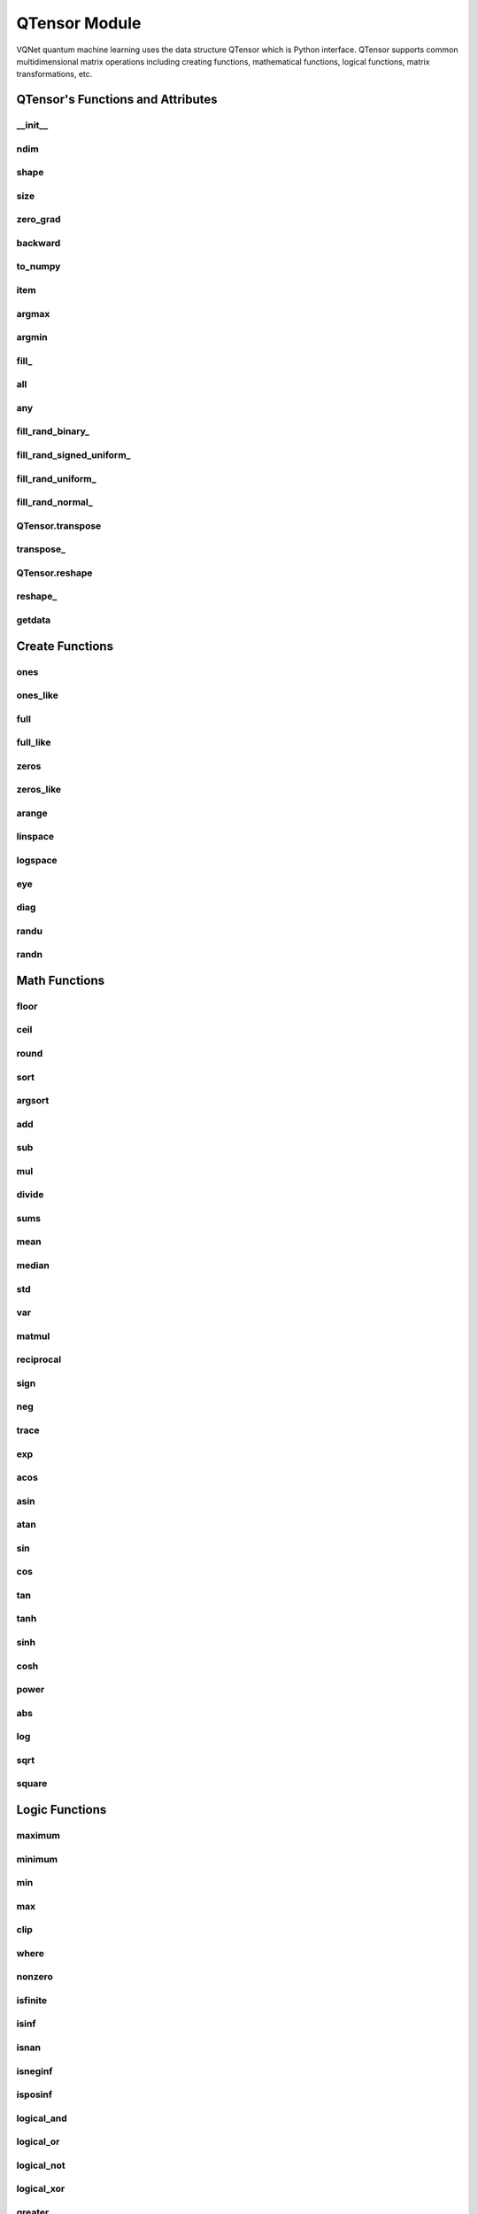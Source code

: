 QTensor Module
==============

VQNet quantum machine learning uses the data structure QTensor which is Python interface. QTensor supports common multidimensional matrix operations including creating functions, mathematical functions, logical functions, matrix transformations, etc.




QTensor's Functions and Attributes
----------------------------------


__init__
^^^^^^^^^^^^^^^^^^^^^^^^^^^^^

.. py:method:: QTensor.__init__(data, requires_grad=False, nodes=None, DEVICE=0)

    Wrapper of data structure with dynamic computational graph construction
    and automatic differentiation.

    :param data: _core.Tensor or numpy array which represents a QTensor
    :param requires_grad: should tensor's gradient be tracked, defaults to False
    :param nodes: list of successors in the computational graph, defaults to None
    :param DEVICE: current device to save QTensor ,default = 0
    :return: output QTensor

    .. note::
            QTensor only accepts float number as input. It supports at most 7 significant digits.

    Example::

        from pyvqnet.tensor import tensor
        from pyvqnet.tensor import QTensor
        import numpy as np
        from pyvqnet._core import Tensor as CoreTensor
        t1 = QTensor(np.ones([2,3]))
        t2 = QTensor(CoreTensor.ones([2,3]))
        t3 =  QTensor([2,3,4,5])
        t4 =  QTensor([[[2,3,4,5],[2,3,4,5]]])
        print(t1)

        # [
        # [1.0000000, 1.0000000, 1.0000000],
        # [1.0000000, 1.0000000, 1.0000000]
        # ]

        print(t2)

        # [
        # [1.0000000, 1.0000000, 1.0000000],
        # [1.0000000, 1.0000000, 1.0000000]
        # ]

        print(t3)

        #[2.0000000, 3.0000000, 4.0000000, 5.0000000]

        print(t4)

        # [
        # [[2.0000000, 3.0000000, 4.0000000, 5.0000000],
        #  [2.0000000, 3.0000000, 4.0000000, 5.0000000]]
        # ]

ndim
^^^^^^^^^^^^^^^^^^^^^^^^^^^^^

.. py:method:: QTensor.ndim

    Return number of dimensions

    :return: number of dimensions

    Example::

        from pyvqnet.tensor import tensor
        from pyvqnet.tensor import QTensor

        a = QTensor([2, 3, 4, 5], requires_grad=True)
        print(a.ndim)

        # 1

shape
^^^^^^^^^^^^^^^^^^^^^^^^^^^^^

.. py:method:: QTensor.shape

    Return the shape of the QTensor.

    :return: value of shape

    Example::

        from pyvqnet.tensor import tensor
        from pyvqnet.tensor import QTensor

        a = QTensor([2, 3, 4, 5], requires_grad=True)
        print(a.shape)

        # [4]

size
^^^^^^^^^^^^^^^^^^^^^^^^^^^^^

.. py:method:: QTensor.size

    Return the number of elements in the QTensor.

    :return: number of elements

    Example::

        from pyvqnet.tensor import tensor
        from pyvqnet.tensor import QTensor

        a = QTensor([2, 3, 4, 5], requires_grad=True)
        print(a.size)

        # 4

zero_grad
^^^^^^^^^^^^^^^^^^^^^^^^^^^^^

.. py:method:: QTensor.zero_grad()

    Sets gradient to zero. Will be used by optimizer in the optimization process.

    :return: None

    Example::

        from pyvqnet.tensor import tensor
        from pyvqnet.tensor import QTensor
        t3  =  QTensor([2,3,4,5],requires_grad = True)
        t3.zero_grad()
        print(t3.grad)

        # [0.0000000, 0.0000000, 0.0000000, 0.0000000]


backward
^^^^^^^^^^^^^^^^^^^^^^^^^^^^^

.. py:method:: QTensor.backward(grad=None)

    Computes the gradient of current QTensor .

    :return: None

    Example::

        from pyvqnet.tensor import tensor
        from pyvqnet.tensor import QTensor

        target = QTensor([[0, 0, 1, 0, 0, 0, 0, 0, 0, 0]], requires_grad=True)
        y = 2*target + 3
        y.backward()
        print(target.grad)
        # [
        # [2.0000000, 2.0000000, 2.0000000, 2.0000000, 2.0000000, 2.0000000, 2.0000000, 2.0000000, 2.0000000, 2.0000000]
        # ]

to_numpy
^^^^^^^^^^^^^^^^^^^^^^^^^^^^^

.. py:method:: QTensor.to_numpy()

    Copy self data to a new numpy.array.

    :return: a new numpy.array contains QTensor data

    Example::

        from pyvqnet.tensor import tensor
        from pyvqnet.tensor import QTensor
        t3  =  QTensor([2,3,4,5],requires_grad = True)
        t4 = t3.to_numpy()
        print(t4)

        # [2. 3. 4. 5.]

item
^^^^^^^^^^^^^^^^^^^^^^^^^^^^^

.. py:method:: QTensor.item()

        Return the only element from in the QTensor.Raises 'RuntimeError' if QTensor has more than 1 element.

        :return: only data of this object

        Example::

            from pyvqnet.tensor import tensor
            from pyvqnet.tensor import QTensor

            t = tensor.ones([1])
            print(t.item())

            # 1.0

argmax
^^^^^^^^^^^^^^^^^^^^^^^^^^^^^

.. py:method:: QTensor.argmax(*kargs)

    Return the indices of the maximum value of all elements in the input QTensor,or
    Return the indices of the maximum values of a QTensor across a dimension.

    :param dim: dim ([int]]) – the dimension to reduce,only accepts single axis. if dim == None, returns the indices of the maximum value of all elements in the input tensor.The valid dim range is [-R, R), where R is input's ndim. when dim < 0, it works the same way as dim + R.
    :param keepdims:  whether the output QTensor has dim retained or not.

    :return: the indices of the maximum value in the input QTensor.

    Example::

        from pyvqnet.tensor import tensor
        from pyvqnet.tensor import QTensor
        a = QTensor([[1.3398, 0.2663, -0.2686, 0.2450],
                    [-0.7401, -0.8805, -0.3402, -1.1936],
                    [0.4907, -1.3948, -1.0691, -0.3132],
                    [-1.6092, 0.5419, -0.2993, 0.3195]])
        flag = a.argmax()
        print(flag)

        # [0.0000000]

        flag_0 = a.argmax([0], True)
        print(flag_0)

        # [
        # [0.0000000, 3.0000000, 0.0000000, 3.0000000]
        # ]

        flag_1 = a.argmax([1], True)
        print(flag_1)

        # [
        # [0.0000000],
        # [2.0000000],
        # [0.0000000],
        # [1.0000000]
        # ]

argmin
^^^^^^^^^^^^^^^^^^^^^^^^^^^^^

.. py:method:: QTensor.argmin(*kargs)

    Return the indices of the minimum  value of all elements in the input QTensor,or
    Return the indices of the minimum  values of a QTensor across a dimension.

    :param dim: dim ([int]]) – the dimension to reduce,only accepts single axis. if dim == None, returns the indices of the maximum value of all elements in the input tensor.The valid dim range is [-R, R), where R is input's ndim. when dim < 0, it works the same way as dim + R.
    :param keepdims:  whether the output QTensor has dim retained or not.

    :return: the indices of the minimum  value in the input QTensor.

    Example::

        from pyvqnet.tensor import tensor
        from pyvqnet.tensor import QTensor
        a = QTensor([[1.3398, 0.2663, -0.2686, 0.2450],
                    [-0.7401, -0.8805, -0.3402, -1.1936],
                    [0.4907, -1.3948, -1.0691, -0.3132],
                    [-1.6092, 0.5419, -0.2993, 0.3195]])
        flag = a.argmin()
        print(flag)

        # [12.0000000]

        flag_0 = a.argmin([0], True)
        print(flag_0)

        # [
        # [3.0000000, 2.0000000, 2.0000000, 1.0000000]
        # ]

        flag_1 = a.argmin([1], False)
        print(flag_1)

        # [2.0000000, 3.0000000, 1.0000000, 0.0000000]

fill\_
^^^^^^^^^^^^^^^^^^^^^^^^^^^^^

.. py:method:: QTensor.fill_(v)

        Fill the QTensor with the specified value inplace.

        :param v: a scalar value
        :return: None

        Example::

            from pyvqnet.tensor import tensor
            from pyvqnet.tensor import QTensor
            shape = [2, 3]
            value = 42
            t = tensor.zeros(shape)
            t.fill_(value)
            print(t)

            # [
            # [42.0000000, 42.0000000, 42.0000000],
            # [42.0000000, 42.0000000, 42.0000000]
            # ]

all
^^^^^^^^^^^^^^^^^^^^^^^^^^^^^

.. py:method:: QTensor.all()

        Return True, if all QTensor value is non-zero.

        :return: True,if all QTensor value is non-zero.

        Example::

            from pyvqnet.tensor import tensor
            from pyvqnet.tensor import QTensor
            shape = [2, 3]
            t = tensor.zeros(shape)
            t.fill_(1.0)
            flag = t.all()
            print(flag)

            # True

any
^^^^^^^^^^^^^^^^^^^^^^^^^^^^^

.. py:method:: QTensor.any()

        Return True,if any QTensor value is non-zero.

        :return: True,if any QTensor value is non-zero.

        Example::

            from pyvqnet.tensor import tensor
            from pyvqnet.tensor import QTensor

            shape = [2, 3]
            t = tensor.ones(shape)
            t.fill_(1.0)
            flag = t.any()
            print(flag)

            # True

fill_rand_binary\_
^^^^^^^^^^^^^^^^^^^^^^^^^^^^^

.. py:method:: QTensor.fill_rand_binary_(v=0.5)

    Fills a QTensor with values randomly sampled from a binomial distribution.

    If the data generated randomly after binomial distribution is greater than Binarization threshold,then the number of corresponding positions of the QTensor is set to 1, otherwise 0.

    :param v: Binarization threshold
    :return: None

    Example::

        from pyvqnet.tensor import tensor
        from pyvqnet.tensor import QTensor
        import numpy as np
        a = np.arange(6).reshape(2, 3).astype(np.float32)
        t = QTensor(a)
        t.fill_rand_binary_(2)
        print(t)

        # [
        # [1.0000000, 1.0000000, 1.0000000],
        # [1.0000000, 1.0000000, 1.0000000]
        # ]

fill_rand_signed_uniform\_
^^^^^^^^^^^^^^^^^^^^^^^^^^^^^

.. py:method:: QTensor.fill_rand_signed_uniform_(v=1)

    Fills a QTensor with values randomly sampled from a signed uniform distribution.

    Scale factor of the values generated by the signed uniform distribution.

    :param v: a scalar value
    :return: None

    Example::

        from pyvqnet.tensor import tensor
        from pyvqnet.tensor import QTensor
        import numpy as np
        a = np.arange(6).reshape(2, 3).astype(np.float32)
        t = QTensor(a)
        value = 42

        t.fill_rand_signed_uniform_(value)
        print(t)

        # [
        # [12.8852444, 4.4327269, 4.8489408],
        # [-24.3309803, 26.8036957, 39.4903450]
        # ]

fill_rand_uniform\_
^^^^^^^^^^^^^^^^^^^^^^^^^^^^^

.. py:method:: QTensor.fill_rand_uniform_(v=1)

    Fills a QTensor with values randomly sampled from a uniform distribution

    Scale factor of the values generated by the uniform distribution.

    :param v: a scalar value
    :return: None

    Example::

        from pyvqnet.tensor import tensor
        from pyvqnet.tensor import QTensor
        import numpy as np
        a = np.arange(6).reshape(2, 3).astype(np.float32)
        t = QTensor(a)
        value = 42
        t.fill_rand_uniform_(value)
        print(t)

        # [
        # [20.0404720, 14.4064417, 40.2955666],
        # [5.5692234, 26.2520485, 35.3326073]
        # ]

fill_rand_normal\_
^^^^^^^^^^^^^^^^^^^^^^^^^^^^^

.. py:method:: QTensor.fill_rand_normal_(m=0, s=1, fast_math=True)

        Fills a QTensor with values randomly sampled from a normal distribution
        Mean of the normal distribution. Standard deviation of the normal distribution.
        Whether to use or not the fast math mode.

        :param m: mean of the normal distribution
        :param s: standard deviation of the normal distribution
        :param fast_math: True if use fast-math
        :return: None

        Example::

            from pyvqnet.tensor import tensor
            from pyvqnet.tensor import QTensor
            import numpy as np
            a = np.arange(6).reshape(2, 3).astype(np.float32)
            t = QTensor(a)
            t.fill_rand_normal_(2, 10, True)
            print(t)

            # [
            # [-10.4446531    4.9158096   2.9204607],
            # [ -7.2682705   8.1267328    6.2758742 ],
            # ]


QTensor.transpose
^^^^^^^^^^^^^^^^^^^^^^^^^^^^^

.. py:method:: QTensor.transpose(new_dims=None)

    Reverse or permute the axes of an array.if new_dims = None, revsers the dim.

    :param new_dims: the new order of the dimensions (list of integers).
    :return:  result QTensor.

    Example::

        from pyvqnet.tensor import tensor
        from pyvqnet.tensor import QTensor
        import numpy as np
        R, C = 3, 4
        a = np.arange(R * C).reshape([2, 2, 3]).astype(np.float32)
        t = QTensor(a)
        rlt = t.transpose([2,0,1])
        print(rlt)
        # [
        # [[0.0000000, 3.0000000],
        #  [6.0000000, 9.0000000]],
        # [[1.0000000, 4.0000000],
        #  [7.0000000, 10.0000000]],
        # [[2.0000000, 5.0000000],
        #  [8.0000000, 11.0000000]]
        # ]

transpose\_
^^^^^^^^^^^^^^^^^^^^^^^^^^^^^

.. py:method:: QTensor.transpose_(new_dims=None)

    Reverse or permute the axes of an array inplace.if new_dims = None, revsers the dim.

    :param new_dims: the new order of the dimensions (list of integers).
    :return: None.

    Example::

        from pyvqnet.tensor import tensor
        from pyvqnet.tensor import QTensor
        import numpy as np
        R, C = 3, 4
        a = np.arange(R * C).reshape([2, 2, 3]).astype(np.float32)
        t = QTensor(a)
        t.transpose_([2, 0, 1])
        print(t)

        # [
        # [[0.0000000, 3.0000000],
        #  [6.0000000, 9.0000000]],
        # [[1.0000000, 4.0000000],
        #  [7.0000000, 10.0000000]],
        # [[2.0000000, 5.0000000],
        #  [8.0000000, 11.0000000]]
        # ]

QTensor.reshape
^^^^^^^^^^^^^^^^^^^^^^^^^^^^^

.. py:method:: QTensor.reshape(new_shape)

    Change the tensor’s shape ,return a new QTensor.

    :param new_shape: the new shape (list of integers)
    :return: a new QTensor

    Example::

        from pyvqnet.tensor import tensor
        from pyvqnet.tensor import QTensor
        import numpy as np
        R, C = 3, 4
        a = np.arange(R * C).reshape(R, C).astype(np.float32)
        t = QTensor(a)
        reshape_t = t.reshape([C, R])
        print(reshape_t)
        # [
        # [0.0000000, 1.0000000, 2.0000000],
        # [3.0000000, 4.0000000, 5.0000000],
        # [6.0000000, 7.0000000, 8.0000000],
        # [9.0000000, 10.0000000, 11.0000000]
        # ]

reshape\_
^^^^^^^^^^^^^^^^^^^^^^^^^^^^^

.. py:method:: QTensor.reshape_(new_shape)

        Change the current object's shape.

        :param new_shape: the new shape (list of integers)
        :return: None

        Example::

            from pyvqnet.tensor import tensor
            from pyvqnet.tensor import QTensor
            import numpy as np
            R, C = 3, 4
            a = np.arange(R * C).reshape(R, C).astype(np.float32)
            t = QTensor(a)
            t.reshape_([C, R])
            print(t)

            # [
            # [0.0000000, 1.0000000, 2.0000000],
            # [3.0000000, 4.0000000, 5.0000000],
            # [6.0000000, 7.0000000, 8.0000000],
            # [9.0000000, 10.0000000, 11.0000000]
            # ]

getdata
^^^^^^^^^^^^^^^^^^^^^^^^^^^^^

.. py:method:: QTensor.getdata()

        Get the QTensor's data as a NumPy array.

        :return: a NumPy array

        Example::


            from pyvqnet.tensor import tensor
            from pyvqnet.tensor import QTensor

            t = tensor.ones([3, 4])
            a = t.getdata()
            print(a)

            # [[1. 1. 1. 1.]
            #  [1. 1. 1. 1.]
            #  [1. 1. 1. 1.]]

Create Functions
-----------------------------


ones
^^^^^^^^^^^^^^^^^^^^^^^^^^^^^

.. py:function:: pyvqnet.tensor.ones(shape)

    Return one-tensor with the input shape.

    :param shape: input shape

    :return: output QTensor with the input shape.

    Example::

        from pyvqnet.tensor import tensor
        from pyvqnet.tensor import QTensor
        x = tensor.ones([2,3])
        print(x)

        # [
        # [1.0000000, 1.0000000, 1.0000000],
        # [1.0000000, 1.0000000, 1.0000000]
        # ]

ones_like
^^^^^^^^^^^^^^^^^^^^^^^^^^^^^

.. py:function:: pyvqnet.tensor.ones_like(t: pyvqnet.tensor.QTensor)

    Return one-tensor with the same shape as the input QTensor.

    :param t: input QTensor
    :return:  output QTensor


    Example::

        from pyvqnet.tensor import tensor
        from pyvqnet.tensor import QTensor
        t = QTensor([1, 2, 3])
        x = tensor.ones_like(t)
        print(x)

        # [1.0000000, 1.0000000, 1.0000000]

full
^^^^^^^^^^^^^^^^^^^^^^^^^^^^^

.. py:function:: pyvqnet.tensor.full(shape, value, dev: int = 0)

    Create a QTensor of the specified shape and fill it with value.

    :param shape: shape of the QTensor to create
    :param dev: device to use,default = 0 ,use cpu device.
    :param value: value to fill the QTensor with
    :return: output QTensor

    Example::

        from pyvqnet.tensor import tensor
        from pyvqnet.tensor import QTensor
        shape = [2, 3]
        value = 42
        t = tensor.full(shape, value)
        print(t)
        # [
        # [42.0000000, 42.0000000, 42.0000000],
        # [42.0000000, 42.0000000, 42.0000000]
        # ]

full_like
^^^^^^^^^^^^^^^^^^^^^^^^^^^^^

.. py:function:: pyvqnet.tensor.full_like(t, value, dev: int = 0)

    Create a QTensor of the specified shape and fill it with value.

    :param t:  input Qtensor
    :param value: value to fill the QTensor with.
    :param dev: device to use,default = 0 ,use cpu device.
    :return: output QTensor

    Example::

        from pyvqnet.tensor import tensor
        from pyvqnet.tensor import QTensor
        a = tensor.randu([3,5])
        value = 42
        t = tensor.full_like(a, value)
        print(t)
        # [
        # [42.0000000, 42.0000000, 42.0000000, 42.0000000, 42.0000000],
        # [42.0000000, 42.0000000, 42.0000000, 42.0000000, 42.0000000],
        # [42.0000000, 42.0000000, 42.0000000, 42.0000000, 42.0000000]
        # ]

zeros
^^^^^^^^^^^^^^^^^^^^^^^^^^^^^

.. py:function:: pyvqnet.tensor.zeros(shape)

    Return zero-tensor of the input shape.

    :param shape: shape of tensor
    :return:  output QTensor

    Example::

        from pyvqnet.tensor import tensor
        from pyvqnet.tensor import QTensor
        t = tensor.zeros([2, 3, 4])
        print(t)
        # [
        # [[0.0000000, 0.0000000, 0.0000000, 0.0000000],
        #  [0.0000000, 0.0000000, 0.0000000, 0.0000000],
        #  [0.0000000, 0.0000000, 0.0000000, 0.0000000]],
        # [[0.0000000, 0.0000000, 0.0000000, 0.0000000],
        #  [0.0000000, 0.0000000, 0.0000000, 0.0000000],
        #  [0.0000000, 0.0000000, 0.0000000, 0.0000000]]
        # ]


zeros_like
^^^^^^^^^^^^^^^^^^^^^^^^^^^^^

.. py:function:: pyvqnet.tensor.zeros_like(t: pyvqnet.tensor.QTensor)

    Return zero-tensor with the same shape as the input QTensor.

    :param t: input QTensor
    :return:  output QTensor

    Example::

        from pyvqnet.tensor import tensor
        from pyvqnet.tensor import QTensor
        t = QTensor([1, 2, 3])
        x = tensor.zeros_like(t)
        print(x)

        # [0.0000000, 0.0000000, 0.0000000]

arange
^^^^^^^^^^^^^^^^^^^^^^^^^^^^^

.. py:function:: pyvqnet.tensor.arange(start, end, step=1, dev: int = 0)

    Create a 1D QTensor with evenly spaced values within a given interval.

    :param start: start of interval
    :param end: end of interval
    :param step: spacing between values
    :param dev: device to use,default = 0 ,use cpu device.
    :return: output QTensor

    Example::

        from pyvqnet.tensor import tensor
        from pyvqnet.tensor import QTensor
        t = tensor.arange(2, 30,4)
        print(t)

        # [ 2.0000000,  6.0000000, 10.0000000, 14.0000000, 18.0000000, 22.0000000, 26.0000000]

linspace
^^^^^^^^^^^^^^^^^^^^^^^^^^^^^

.. py:function:: pyvqnet.tensor.linspace(start, end, nums: int, dev: int = 0)

    Create a 1D QTensor with evenly spaced values within a given interval.

    :param start: starting value
    :param end: end value
    :param nums: number of samples to generate
    :param dev: device to use,default = 0 ,use cpu device.
    :return: output QTensor

    Example::

        from pyvqnet.tensor import tensor
        from pyvqnet.tensor import QTensor
        start, stop, steps = -2.5, 10, 10
        t = tensor.linspace(start, stop, steps)
        print(t)
        #[-2.5000000, -1.1111112, 0.2777777, 1.6666665, 3.0555553, 4.4444442, 5.8333330, 7.2222219, 8.6111107, 10.0000000]

logspace
^^^^^^^^^^^^^^^^^^^^^^^^^^^^^

.. py:function:: pyvqnet.tensor.logspace(start, end, steps, base, dev: int = 0)

    Create a 1D QTensor with evenly spaced values on a log scale.

    :param start: ``base ** start`` is the starting value
    :param end: ``base ** end`` is the final value of the sequence
    :param steps: number of samples to generate
    :param base: the base of the log space
    :param dev: device to use,default = 0 ,use cpu device.
    :return: output QTensor

    Example::

        from pyvqnet.tensor import tensor
        from pyvqnet.tensor import QTensor
        start, stop, num, base = 0.1, 1.0, 5, 10.0
        t = tensor.logspace(start, stop, num, base)
        print(t)

        # [1.2589254, 2.1134889, 3.5481336, 5.9566211, 10.0000000]

eye
^^^^^^^^^^^^^^^^^^^^^^^^^^^^^

.. py:function:: pyvqnet.tensor.eye(size, offset: int = 0, dev: int = 0)

    Create a size x size QTensor with ones on the diagonal and zeros
    elsewhere.

    :param size: size of the (square) QTensor to create
    :param offset: Index of the diagonal: 0 (the default) refers to the main diagonal, a positive value refers to an upper diagonal, and a negative value to a lower diagonal.
    :param dev: device to use,default = 0 ,use cpu device.
    :return: output QTensor

    Example::

        from pyvqnet.tensor import tensor
        from pyvqnet.tensor import QTensor
        size = 3
        t = tensor.eye(size)
        print(t)

        # [
        # [1.0000000, 0.0000000, 0.0000000],
        # [0.0000000, 1.0000000, 0.0000000],
        # [0.0000000, 0.0000000, 1.0000000]
        # ]

diag
^^^^^^^^^^^^^^^^^^^^^^^^^^^^^

.. py:function:: pyvqnet.tensor.diag(t, k: int = 0)

    Select diagonal elements or construct a diagonal QTensor.

    If input is 2-D QTensor,returns a new tensor which is the same as this one, except that
    elements other than those in the selected diagonal are set to zero.

    If v is a 1-D QTensor, return a 2-D QTensor with v on the k-th diagonal.

    :param t: input QTensor
    :param k: offset (0 for the main diagonal, positive for the nth
        diagonal above the main one, negative for the nth diagonal below the
        main one)
    :return: output QTensor

    Example::

        from pyvqnet.tensor import tensor
        from pyvqnet.tensor import QTensor
        import numpy as np
        a = np.arange(16).reshape(4, 4).astype(np.float32)
        t = QTensor(a)
        for k in range(-3, 4):
            u = tensor.diag(t,k=k)
            print(u)

        # [
        # [0.0000000, 0.0000000, 0.0000000, 0.0000000],
        # [0.0000000, 0.0000000, 0.0000000, 0.0000000],
        # [0.0000000, 0.0000000, 0.0000000, 0.0000000],
        # [12.0000000, 0.0000000, 0.0000000, 0.0000000]
        # ]

        # [
        # [0.0000000, 0.0000000, 0.0000000, 0.0000000],
        # [0.0000000, 0.0000000, 0.0000000, 0.0000000],
        # [8.0000000, 0.0000000, 0.0000000, 0.0000000],
        # [0.0000000, 13.0000000, 0.0000000, 0.0000000]
        # ]

        # [
        # [0.0000000, 0.0000000, 0.0000000, 0.0000000],
        # [4.0000000, 0.0000000, 0.0000000, 0.0000000],
        # [0.0000000, 9.0000000, 0.0000000, 0.0000000],
        # [0.0000000, 0.0000000, 14.0000000, 0.0000000]
        # ]

        # [
        # [0.0000000, 0.0000000, 0.0000000, 0.0000000],
        # [0.0000000, 5.0000000, 0.0000000, 0.0000000],
        # [0.0000000, 0.0000000, 10.0000000, 0.0000000],
        # [0.0000000, 0.0000000, 0.0000000, 15.0000000]
        # ]

        # [
        # [0.0000000, 1.0000000, 0.0000000, 0.0000000],
        # [0.0000000, 0.0000000, 6.0000000, 0.0000000],
        # [0.0000000, 0.0000000, 0.0000000, 11.0000000],
        # [0.0000000, 0.0000000, 0.0000000, 0.0000000]
        # ]

        # [
        # [0.0000000, 0.0000000, 2.0000000, 0.0000000],
        # [0.0000000, 0.0000000, 0.0000000, 7.0000000],
        # [0.0000000, 0.0000000, 0.0000000, 0.0000000],
        # [0.0000000, 0.0000000, 0.0000000, 0.0000000]
        # ]

        # [
        # [0.0000000, 0.0000000, 0.0000000, 3.0000000],
        # [0.0000000, 0.0000000, 0.0000000, 0.0000000],
        # [0.0000000, 0.0000000, 0.0000000, 0.0000000],
        # [0.0000000, 0.0000000, 0.0000000, 0.0000000]
        # ]

randu
^^^^^^^^^^^^^^^^^^^^^^^^^^^^^

.. py:function:: pyvqnet.tensor.randu(shape, dev: int = 0)

    Create a QTensor with uniformly distributed random values.

    :param shape: shape of the QTensor to create
    :param dev: device to use,default = 0 ,use cpu device.
    :return: output QTensor


    Example::

        from pyvqnet.tensor import tensor
        from pyvqnet.tensor import QTensor
        shape = [2, 3]
        t = tensor.randu(shape)
        print(t)

        # [
        # [0.0885886, 0.9570093, 0.8304565],
        # [0.6055251, 0.8721224, 0.1927866]
        # ]

randn
^^^^^^^^^^^^^^^^^^^^^^^^^^^^^

.. py:function:: pyvqnet.tensor.randn(shape, dev: int = 0)

    Create a QTensor with normally distributed random values.

    :param shape: shape of the QTensor to create
    :param dev: device to use,default = 0 ,use cpu device.
    :return: output QTensor

    Example::

        from pyvqnet.tensor import tensor
        from pyvqnet.tensor import QTensor
        shape = [2, 3]
        t = tensor.randn(shape)
        print(t)

        # [
        # [-0.9529880, -0.4947567, -0.6399882],
        # [-0.6987777, -0.0089036, -0.5084590]
        # ]

Math Functions
-----------------------------


floor
^^^^^^^^^^^^^^^^^^^^^^^^^^^^^

.. py:function:: pyvqnet.tensor.floor(t)

    Return a new QTensor with the floor of the elements of input, the largest integer less than or equal to each element.

    :param t: input Qtensor
    :return: output QTensor

    Example::

        from pyvqnet.tensor import tensor
        from pyvqnet.tensor import QTensor
        t = tensor.arange(-2.0, 2.0, 0.25)
        u = tensor.floor(t)
        print(u)

        # [-2.0000000, -2.0000000, -2.0000000, -2.0000000, -1.0000000, -1.0000000, -1.0000000, -1.0000000, 0.0000000, 0.0000000, 0.0000000, 0.0000000, 1.0000000, 1.0000000, 1.0000000, 1.0000000]

ceil
^^^^^^^^^^^^^^^^^^^^^^^^^^^^^

.. py:function:: pyvqnet.tensor.ceil(t)

    Return a new QTensor with the ceil of the elements of input, the smallest integer greater than or equal to each element.

    :param t: input Qtensor
    :return: output QTensor

    Example::

        from pyvqnet.tensor import tensor
        from pyvqnet.tensor import QTensor

        t = tensor.arange(-2.0, 2.0, 0.25)
        u = tensor.ceil(t)
        print(u)

        # [-2.0000000, -1.0000000, -1.0000000, -1.0000000, -1.0000000, -0.0000000, -0.0000000, -0.0000000, 0.0000000, 1.0000000, 1.0000000, 1.0000000, 1.0000000, 2.0000000, 2.0000000, 2.0000000]

round
^^^^^^^^^^^^^^^^^^^^^^^^^^^^^

.. py:function:: pyvqnet.tensor.round(t)

    Round QTensor values to the nearest integer.

    :param t: input QTensor
    :return: output QTensor

    Example::

        from pyvqnet.tensor import tensor
        from pyvqnet.tensor import QTensor
        t = tensor.arange(-2.0, 2.0, 0.4)
        u = tensor.round(t)
        print(u)

        # [-2.0000000, -2.0000000, -1.0000000, -1.0000000, -0.0000000, -0.0000000, 0.0000000, 1.0000000, 1.0000000, 2.0000000]

sort
^^^^^^^^^^^^^^^^^^^^^^^^^^^^^

.. py:function:: pyvqnet.tensor.sort(t, axis: int, descending=False, stable=True)

    Sort QTensor along the axis

    :param t: input QTensor
    :param axis: sort axis
    :param descending: sort order if desc
    :param stable:  Whether to use stable sorting or not
    :return: output QTensor

    Example::

        from pyvqnet.tensor import tensor
        from pyvqnet.tensor import QTensor
        import numpy as np
        a = np.random.randint(10, size=24).reshape(3,8).astype(np.float32)
        A = QTensor(a)
        AA = tensor.sort(A,1,False)
        print(AA)

        # [
        # [0.0000000, 1.0000000, 2.0000000, 4.0000000, 6.0000000, 7.0000000, 8.0000000, 8.0000000],
        # [2.0000000, 5.0000000, 5.0000000, 8.0000000, 9.0000000, 9.0000000, 9.0000000, 9.0000000],
        # [1.0000000, 2.0000000, 5.0000000, 5.0000000, 5.0000000, 6.0000000, 7.0000000, 7.0000000]
        # ]

argsort
^^^^^^^^^^^^^^^^^^^^^^^^^^^^^

.. py:function:: pyvqnet.tensor.argsort(t, axis: int, descending=False, stable=True)

    Return an array of indices of the same shape as input that index data along the given axis in sorted order.

    :param t: input QTensor
    :param axis: sort axis
    :param descending: sort order if desc
    :param stable:  Whether to use stable sorting or not
    :return: output QTensor

    Example::

        from pyvqnet.tensor import tensor
        from pyvqnet.tensor import QTensor
        import numpy as np
        a = np.random.randint(10, size=24).reshape(3,8).astype(np.float32)
        A = QTensor(a)
        bb = tensor.argsort(A,1,False)
        print(bb)

        # [
        # [4.0000000, 0.0000000, 1.0000000, 7.0000000, 5.0000000, 3.0000000, 2.0000000, 6.0000000], 
        #  [3.0000000, 0.0000000, 7.0000000, 6.0000000, 2.0000000, 1.0000000, 4.0000000, 5.0000000],
        #  [4.0000000, 7.0000000, 5.0000000, 0.0000000, 2.0000000, 1.0000000, 3.0000000, 6.0000000]
        # ]

add
^^^^^^^^^^^^^^^^^^^^^^^^^^^^^

.. py:function:: pyvqnet.tensor.add(t1: pyvqnet.tensor.QTensor, t2: pyvqnet.tensor.QTensor)

    Element-wise adds two QTensors .

    :param t1: first QTensor
    :param t2: second QTensor
    :return:  output QTensor

    Example::

        from pyvqnet.tensor import tensor
        from pyvqnet.tensor import QTensor
        t1 = QTensor([1, 2, 3])
        t2 = QTensor([4, 5, 6])
        x = tensor.add(t1, t2)
        print(x)

        # [5.0000000, 7.0000000, 9.0000000]

sub
^^^^^^^^^^^^^^^^^^^^^^^^^^^^^

.. py:function:: pyvqnet.tensor.sub(t1: pyvqnet.tensor.QTensor, t2: pyvqnet.tensor.QTensor)

    Element-wise subtracts two QTensors.


    :param t1: first QTensor
    :param t2: second QTensor
    :return:  output QTensor

    Example::

        from pyvqnet.tensor import tensor
        from pyvqnet.tensor import QTensor
        t1 = QTensor([1, 2, 3])
        t2 = QTensor([4, 5, 6])
        x = tensor.sub(t1, t2)
        print(x)

        # [-3.0000000, -3.0000000, -3.0000000]

mul
^^^^^^^^^^^^^^^^^^^^^^^^^^^^^

.. py:function:: pyvqnet.tensor.mul(t1: pyvqnet.tensor.QTensor, t2: pyvqnet.tensor.QTensor)

    Element-wise multiplies two QTensors.

    :param t1: first QTensor
    :param t2: second QTensor
    :return:  output QTensor


    Example::

        from pyvqnet.tensor import tensor
        from pyvqnet.tensor import QTensor
        t1 = QTensor([1, 2, 3])
        t2 = QTensor([4, 5, 6])
        x = tensor.mul(t1, t2)
        print(x)

        # [4.0000000, 10.0000000, 18.0000000]

divide
^^^^^^^^^^^^^^^^^^^^^^^^^^^^^

.. py:function:: pyvqnet.tensor.divide(t1: pyvqnet.tensor.QTensor, t2: pyvqnet.tensor.QTensor)

    Element-wise divides two QTensors.


    :param t1: first QTensor
    :param t2: second QTensor
    :return:  output QTensor


    Example::

        from pyvqnet.tensor import tensor
        from pyvqnet.tensor import QTensor
        t1 = QTensor([1, 2, 3])
        t2 = QTensor([4, 5, 6])
        x = tensor.divide(t1, t2)
        print(x)

        # [0.2500000, 0.4000000, 0.5000000]

sums
^^^^^^^^^^^^^^^^^^^^^^^^^^^^^

.. py:function:: pyvqnet.tensor.sums(t: pyvqnet.tensor.QTensor, axis: Optional[int] = None, keepdims=False)

    Sums all the elements in QTensor along given axis.if axis = None, sums all the elements in QTensor. 

    :param t: input QTensor
    :param axis:  axis used to sums, defaults to None
    :param keepdims:  whether the output tensor has dim retained or not. - defaults to False
    :return:  output QTensor


    Example::

        from pyvqnet.tensor import tensor
        from pyvqnet.tensor import QTensor
        t = QTensor(([1, 2, 3], [4, 5, 6]))
        x = tensor.sums(t)
        print(x)

        # [21.0000000]

mean
^^^^^^^^^^^^^^^^^^^^^^^^^^^^^

.. py:function:: pyvqnet.tensor.mean(t: pyvqnet.tensor.QTensor, axis=None, keepdims=False)

    Obtain the mean values in the QTensor along the axis.

    :param t:  the input QTensor.
    :param axis:  the dimension to reduce.
    :param keepdims:  whether the output QTensor has dim retained or not, defaults to False.
    :return: returns the mean value of the input QTensor.

    Example::

        from pyvqnet.tensor import tensor
        from pyvqnet.tensor import QTensor
        t = QTensor([[1, 2, 3], [4, 5, 6]])
        x = tensor.mean(t, axis=1)
        print(x)

        # [2.0000000, 5.0000000]

median
^^^^^^^^^^^^^^^^^^^^^^^^^^^^^

.. py:function:: pyvqnet.tensor.median(t: pyvqnet.tensor.QTensor, *kargs)

    Obtain the median value in the QTensor.

    :param t: the input QTensor.
    :param dim:  the dimension to reduce.
    :param keepdims:  whether the output QTensor has dim retained or not, defaults to False.

    :return: Return the median of the values in input.

    Example::

        from pyvqnet.tensor import tensor
        from pyvqnet.tensor import QTensor

        a = QTensor([[1.5219, -1.5212,  0.2202]])
        median_a = tensor.median(a)
        print(median_a)

        # [0.2202000]

        b = QTensor([[0.2505, -0.3982, -0.9948,  0.3518, -1.3131],
                    [0.3180, -0.6993,  1.0436,  0.0438,  0.2270],
                    [-0.2751,  0.7303,  0.2192,  0.3321,  0.2488],
                    [1.0778, -1.9510,  0.7048,  0.4742, -0.7125]])
        median_b = tensor.median(b,[1], False)
        print(median_b)

        # [-0.3982000, 0.2270000, 0.2488000, 0.4742000]

std
^^^^^^^^^^^^^^^^^^^^^^^^^^^^^

.. py:function:: pyvqnet.tensor.std(t: pyvqnet.tensor.QTensor, *kargs)

    Obtain the standard variance value in the QTensor.


    :param t:  the input QTensor.
    :param dim:  the dimension to reduce.
    :param keepdims:  whether the output QTensor has dim retained or not, defaults to False.
    :param unbiased:  whether to use Bessel’s correction,default true.
    :return: Return the standard variance of the values in input.

    Example::

        from pyvqnet.tensor import tensor
        from pyvqnet.tensor import QTensor

        a = QTensor([[-0.8166, -1.3802, -0.3560]])
        std_a = tensor.std(a)
        print(std_a)

        # [0.5129624]

        b = QTensor([[0.2505, -0.3982, -0.9948,  0.3518, -1.3131],
                    [0.3180, -0.6993,  1.0436,  0.0438,  0.2270],
                    [-0.2751,  0.7303,  0.2192,  0.3321,  0.2488],
                    [1.0778, -1.9510,  0.7048,  0.4742, -0.7125]])
        std_b = tensor.std(b, [1], False, False)
        print(std_b)

        # [0.6593542, 0.5583112, 0.3206565, 1.1103367]

var
^^^^^^^^^^^^^^^^^^^^^^^^^^^^^

.. py:function:: pyvqnet.tensor.var(t: pyvqnet.tensor.QTensor, *kargs)

    Obtain the variance in the QTensor.


    :param t:  the input QTensor.
    :param dim:  the dimension to reduce.
    :param keepdims:  whether the output QTensor has dim retained or not, defaults to False.
    :param unbiased:  whether to use Bessel’s correction,default true.


    :return: Obtain the variance in the QTensor.

    Example::

        from pyvqnet.tensor import tensor
        from pyvqnet.tensor import QTensor

        a = QTensor([[-0.8166, -1.3802, -0.3560]])
        a_var = tensor.var(a)
        print(a_var)

        # [0.2631305]

matmul
^^^^^^^^^^^^^^^^^^^^^^^^^^^^^

.. py:function:: pyvqnet.tensor.matmul(t1: pyvqnet.tensor.QTensor, t2: pyvqnet.tensor.QTensor)

    Matrix multiplications of two 2d or 4d matrix.

    :param t1: first QTensor
    :param t2: second QTensor
    :return:  output QTensor

    Example::

        from pyvqnet.tensor import tensor
        from pyvqnet.tensor import QTensor
        t1 = tensor.ones([2,3])
        t1.requires_grad = True
        t2 = tensor.ones([3,4])
        t2.requires_grad = True
        t3  = tensor.matmul(t1,t2)
        t3.backward(tensor.ones_like(t3))
        print(t1.grad)

        # [
        # [4.0000000, 4.0000000, 4.0000000],
        #  [4.0000000, 4.0000000, 4.0000000]
        # ]

        print(t2.grad)

        # [
        # [2.0000000, 2.0000000, 2.0000000, 2.0000000],
        #  [2.0000000, 2.0000000, 2.0000000, 2.0000000],
        #  [2.0000000, 2.0000000, 2.0000000, 2.0000000]
        # ]

reciprocal
^^^^^^^^^^^^^^^^^^^^^^^^^^^^^

.. py:function:: pyvqnet.tensor.reciprocal(t)

    Compute the element-wise reciprocal of the QTensor.

    :param t: input QTensor
    :return: output QTensor

    Example::

        from pyvqnet.tensor import tensor
        from pyvqnet.tensor import QTensor

        t = tensor.arange(1, 10, 1)
        u = tensor.reciprocal(t)
        print(u)

        #[1.0000000, 0.5000000, 0.3333333, 0.2500000, 0.2000000, 0.1666667, 0.1428571, 0.1250000, 0.1111111]

sign
^^^^^^^^^^^^^^^^^^^^^^^^^^^^^

.. py:function:: pyvqnet.tensor.sign(t)

    Return a new QTensor with the signs of the elements of input.The sign function returns -1 if t < 0, 0 if t==0, 1 if t > 0.

    :param t: input QTensor
    :return: output QTensor


    Example::

        from pyvqnet.tensor import tensor
        from pyvqnet.tensor import QTensor

        t = tensor.arange(-5, 5, 1)
        u = tensor.sign(t)
        print(u)

        # [-1.0000000, -1.0000000, -1.0000000, -1.0000000, -1.0000000, 0.0000000, 1.0000000, 1.0000000, 1.0000000, 1.0000000]


neg
^^^^^^^^^^^^^^^^^^^^^^^^^^^^^

.. py:function:: pyvqnet.tensor.neg(t: pyvqnet.tensor.QTensor)

    Unary negation of QTensor elements.

    :param t: input QTensor
    :return:  output QTensor

    Example::

        from pyvqnet.tensor import tensor
        from pyvqnet.tensor import QTensor
        t = QTensor([1, 2, 3])
        x = tensor.neg(t)
        print(x)

        # [-1.0000000, -2.0000000, -3.0000000]

trace
^^^^^^^^^^^^^^^^^^^^^^^^^^^^^

.. py:function:: pyvqnet.tensor.trace(t, k: int = 0)

    Return the sum of the elements of the diagonal of the input 2-D matrix.

    :param t: input 2-D QTensor
    :param k: offset (0 for the main diagonal, positive for the nth
        diagonal above the main one, negative for the nth diagonal below the
        main one)
    :return: the sum of the elements of the diagonal of the input 2-D matrix

    Example::

        from pyvqnet.tensor import tensor
        from pyvqnet.tensor import QTensor

        t = tensor.randn([4,4])
        for k in range(-3, 4):
            u=tensor.trace(t,k=k)
            print(u)

        # 0.07717618346214294
        # -1.9287869930267334
        # 0.6111435890197754
        # 2.8094992637634277
        # 0.6388946771621704
        # -1.3400784730911255
        # 0.26980453729629517

exp
^^^^^^^^^^^^^^^^^^^^^^^^^^^^^

.. py:function:: pyvqnet.tensor.exp(t: pyvqnet.tensor.QTensor)

    Applies exponential function to all the elements of the input QTensor.

    :param t: input QTensor
    :return:  output QTensor

    Example::

        from pyvqnet.tensor import tensor
        from pyvqnet.tensor import QTensor
        t = QTensor([1, 2, 3])
        x = tensor.exp(t)
        print(x)

        # [2.7182817, 7.3890562, 20.0855369]

acos
^^^^^^^^^^^^^^^^^^^^^^^^^^^^^

.. py:function:: pyvqnet.tensor.acos(t: pyvqnet.tensor.QTensor)

    Compute the element-wise inverse cosine of the QTensor.

    :param t: input QTensor
    :return: output QTensor

    Example::

        from pyvqnet.tensor import tensor
        from pyvqnet.tensor import QTensor
        import numpy as np
        a = np.arange(36).reshape(2,6,3).astype(np.float32)
        a =a/100
        A = QTensor(a,requires_grad = True)
        y = tensor.acos(A)
        print(y)

        # [
        # [[1.5707964, 1.5607961, 1.5507950],
        #  [1.5407919, 1.5307857, 1.5207754],
        #  [1.5107603, 1.5007390, 1.4907107],
        #  [1.4806744, 1.4706289, 1.4605733],
        #  [1.4505064, 1.4404273, 1.4303349],
        #  [1.4202280, 1.4101057, 1.3999666]],
        # [[1.3898098, 1.3796341, 1.3694384],
        #  [1.3592213, 1.3489819, 1.3387187],
        #  [1.3284305, 1.3181161, 1.3077742],
        #  [1.2974033, 1.2870022, 1.2765695],
        #  [1.2661036, 1.2556033, 1.2450669],
        #  [1.2344928, 1.2238795, 1.2132252]]
        # ]

asin
^^^^^^^^^^^^^^^^^^^^^^^^^^^^^

.. py:function:: pyvqnet.tensor.asin(t: pyvqnet.tensor.QTensor)

    Compute the element-wise inverse sine of the QTensor.

    :param t: input QTensor
    :return: output QTensor

    Example::

        from pyvqnet.tensor import tensor
        from pyvqnet.tensor import QTensor

        t = tensor.arange(-1, 1, .5)
        u = tensor.asin(t)
        print(u)

        #[-1.5707964, -0.5235988, 0.0000000, 0.5235988]

atan
^^^^^^^^^^^^^^^^^^^^^^^^^^^^^

.. py:function:: pyvqnet.tensor.atan(t: pyvqnet.tensor.QTensor)

    Compute the element-wise inverse tangent of the QTensor.

    :param t: input QTensor
    :return: output QTensor

    Example::

        from pyvqnet.tensor import tensor
        from pyvqnet.tensor import QTensor

        t = tensor.arange(-1, 1, .5)
        u = Tensor.atan(t)
        print(u)

        # [-0.7853981, -0.4636476, 0.0000, 0.4636476]

sin
^^^^^^^^^^^^^^^^^^^^^^^^^^^^^

.. py:function:: pyvqnet.tensor.sin(t: pyvqnet.tensor.QTensor)

    Applies sine function to all the elements of the input QTensor.


    :param t: input QTensor
    :return:  output QTensor

    Example::

        from pyvqnet.tensor import tensor
        from pyvqnet.tensor import QTensor
        t = QTensor([1, 2, 3])
        x = tensor.sin(t)
        print(x)

        # [0.8414709, 0.9092974, 0.1411200]

cos
^^^^^^^^^^^^^^^^^^^^^^^^^^^^^

.. py:function:: pyvqnet.tensor.cos(t: pyvqnet.tensor.QTensor)

    Applies cosine function to all the elements of the input QTensor.


    :param t: input QTensor
    :return:  output QTensor

    Example::

        from pyvqnet.tensor import tensor
        from pyvqnet.tensor import QTensor
        t = QTensor([1, 2, 3])
        x = tensor.cos(t)
        print(x)

        # [0.5403022, -0.4161468, -0.9899924]

tan 
^^^^^^^^^^^^^^^^^^^^^^^^^^^^^

.. py:function:: pyvqnet.tensor.tan(t: pyvqnet.tensor.QTensor)

    Applies tangent function to all the elements of the input QTensor.


    :param t: input QTensor
    :return:  output QTensor

    Example::

        from pyvqnet.tensor import tensor
        from pyvqnet.tensor import QTensor
        t = QTensor([1, 2, 3])
        x = tensor.tan(t)
        print(x)

        # [1.5574077, -2.1850397, -0.1425465]

tanh
^^^^^^^^^^^^^^^^^^^^^^^^^^^^^

.. py:function:: pyvqnet.tensor.tanh(t: pyvqnet.tensor.QTensor)

    Applies hyperbolic tangent function to all the elements of the input QTensor.

    :param t: input QTensor
    :return:  output QTensor

    Example::

        from pyvqnet.tensor import tensor
        from pyvqnet.tensor import QTensor
        t = QTensor([1, 2, 3])
        x = tensor.tanh(t)
        print(x)

        # [0.7615941, 0.9640275, 0.9950547]

sinh
^^^^^^^^^^^^^^^^^^^^^^^^^^^^^

.. py:function:: pyvqnet.tensor.sinh(t: pyvqnet.tensor.QTensor)

    Applies hyperbolic sine function to all the elements of the input QTensor.


    :param t: input QTensor
    :return:  output QTensor

    Example::

        from pyvqnet.tensor import tensor
        from pyvqnet.tensor import QTensor
        t = QTensor([1, 2, 3])
        x = tensor.sinh(t)
        print(x)

        # [1.1752011, 3.6268603, 10.0178747]

cosh
^^^^^^^^^^^^^^^^^^^^^^^^^^^^^

.. py:function:: pyvqnet.tensor.cosh(t: pyvqnet.tensor.QTensor)

    Applies hyperbolic cosine function to all the elements of the input QTensor.


    :param t: input QTensor
    :return:  output QTensor

    Example::

        from pyvqnet.tensor import tensor
        from pyvqnet.tensor import QTensor
        t = QTensor([1, 2, 3])
        x = tensor.cosh(t)
        print(x)

        # [1.5430806, 3.7621955, 10.0676622]

power
^^^^^^^^^^^^^^^^^^^^^^^^^^^^^

.. py:function:: pyvqnet.tensor.power(t1: pyvqnet.tensor.QTensor, t2: pyvqnet.tensor.QTensor)

    Raises first QTensor to the power of second QTensor.

    :param t1: first QTensor
    :param t2: second QTensor
    :return:  output QTensor

    Example::

        from pyvqnet.tensor import tensor
        from pyvqnet.tensor import QTensor
        t1 = QTensor([1, 4, 3])
        t2 = QTensor([2, 5, 6])
        x = tensor.power(t1, t2)
        print(x)

        # [1.0000000, 1024.0000000, 729.0000000]

abs
^^^^^^^^^^^^^^^^^^^^^^^^^^^^^

.. py:function:: pyvqnet.tensor.abs(t: pyvqnet.tensor.QTensor)

    Applies abs function to all the elements of the input QTensor.

    :param t: input QTensor
    :return:  output QTensor

    Example::

        from pyvqnet.tensor import tensor
        from pyvqnet.tensor import QTensor
        t = QTensor([1, -2, 3])
        x = tensor.abs(t)
        print(x)

        # [1.0000000, 2.0000000, 3.0000000]

log
^^^^^^^^^^^^^^^^^^^^^^^^^^^^^

.. py:function:: pyvqnet.tensor.log(t: pyvqnet.tensor.QTensor)

    Applies log (ln) function to all the elements of the input QTensor.

    :param t: input QTensor
    :return:  output QTensor

    Example::

        from pyvqnet.tensor import tensor
        from pyvqnet.tensor import QTensor
        t = QTensor([1, 2, 3])
        x = tensor.log(t)
        print(x)

        # [0.0000000, 0.6931471, 1.0986123]

sqrt
^^^^^^^^^^^^^^^^^^^^^^^^^^^^^

.. py:function:: pyvqnet.tensor.sqrt(t: pyvqnet.tensor.QTensor)

    Applies sqrt function to all the elements of the input QTensor.


    :param t: input QTensor
    :return:  output QTensor

    Example::

        from pyvqnet.tensor import tensor
        from pyvqnet.tensor import QTensor
        t = QTensor([1, 2, 3])
        x = tensor.sqrt(t)
        print(x)

        # [1.0000000, 1.4142135, 1.7320507]

square
^^^^^^^^^^^^^^^^^^^^^^^^^^^^^

.. py:function:: pyvqnet.tensor.square(t: pyvqnet.tensor.QTensor)

    Applies square function to all the elements of the input QTensor.


    :param t: input QTensor
    :return:  output QTensor

    Example::

        from pyvqnet.tensor import tensor
        from pyvqnet.tensor import QTensor
        t = QTensor([1, 2, 3])
        x = tensor.square(t)
        print(x)

        # [1.0000000, 4.0000000, 9.0000000]

Logic Functions
--------------------------

maximum
^^^^^^^^^^^^^^^^^^^^^^^^^^^^^

.. py:function:: pyvqnet.tensor.maximum(t1: pyvqnet.tensor.QTensor, t2: pyvqnet.tensor.QTensor)

    Element-wise maximum of two tensor.


    :param t1: first QTensor
    :param t2: second QTensor
    :return:  output QTensor

    Example::

        from pyvqnet.tensor import tensor
        from pyvqnet.tensor import QTensor
        t1 = QTensor([6, 4, 3])
        t2 = QTensor([2, 5, 7])
        x = tensor.maximum(t1, t2)
        print(x)

        # [6.0000000, 5.0000000, 7.0000000]

minimum
^^^^^^^^^^^^^^^^^^^^^^^^^^^^^

.. py:function:: pyvqnet.tensor.minimum(t1: pyvqnet.tensor.QTensor, t2: pyvqnet.tensor.QTensor)

    Element-wise minimum of two tensor.


    :param t1: first QTensor
    :param t2: second QTensor
    :return:  output QTensor

    Example::

        from pyvqnet.tensor import tensor
        from pyvqnet.tensor import QTensor
        t1 = QTensor([6, 4, 3])
        t2 = QTensor([2, 5, 7])
        x = tensor.minimum(t1, t2)
        print(x)

        # [2.0000000, 4.0000000, 3.0000000]

min
^^^^^^^^^^^^^^^^^^^^^^^^^^^^^

.. py:function:: pyvqnet.tensor.min(t: pyvqnet.tensor.QTensor, axis=None, keepdims=False)

    Return min elements of the input QTensor alongside given axis.
    if axis == None, return the min value of all elements in tensor.

    :param t: input QTensor
    :param axis: axis used for min, defaults to None
    :param keepdims:  whether the output tensor has dim retained or not. - defaults to False
    :return: output QTensor or float

    Example::

        from pyvqnet.tensor import tensor
        from pyvqnet.tensor import QTensor
        t = QTensor([[1, 2, 3], [4, 5, 6]])
        x = tensor.min(t, axis=1, keepdims=True)
        print(x)

        # [
        # [1.0000000],
        #  [4.0000000]
        # ]

max
^^^^^^^^^^^^^^^^^^^^^^^^^^^^^

.. py:function:: pyvqnet.tensor.max(t: pyvqnet.tensor.QTensor, axis=None, keepdims=False)

    Return max elements of the input QTensor alongside given axis.
    if axis == None, return the max value of all elements in tensor.

    :param t: input QTensor
    :param axis: axis used for max, defaults to None
    :param keepdims:  whether the output tensor has dim retained or not. - defaults to False
    :return: output QTensor or float

    Example::

        from pyvqnet.tensor import tensor
        from pyvqnet.tensor import QTensor
        t = QTensor([[1, 2, 3], [4, 5, 6]])
        x = tensor.max(t, axis=1, keepdims=True)
        print(x)

        # [[3.0000000],
        # [6.0000000]]

clip
^^^^^^^^^^^^^^^^^^^^^^^^^^^^^

.. py:function:: pyvqnet.tensor.clip(t: pyvqnet.tensor.QTensor, min_val, max_val)

    Clips input QTensor to minimum and maximum value.

    :param t: input QTensor
    :param min_val:  minimum value
    :param max_val:  maximum value
    :return:  output QTensor

    Example::

        from pyvqnet.tensor import tensor
        from pyvqnet.tensor import QTensor
        t = QTensor([2, 4, 6])
        x = tensor.clip(t, 3, 8)
        print(x)

        # [3.0000000, 4.0000000, 6.0000000]

where
^^^^^^^^^^^^^^^^^^^^^^^^^^^^^

.. py:function:: pyvqnet.tensor.where(condition: pyvqnet.tensor.QTensor, t1: Optional[pyvqnet.tensor.QTensor] = None, t2: Optional[pyvqnet.tensor.QTensor] = None)

    Return elements chosen from x or y depending on condition.

    :param condition: condition tensor
    :param t1: QTensor from which to take elements if condition is met, defaults to None
    :param t2: QTensor from which to take elements if condition is not met, defaults to None
    :return: output QTensor

    Example::

        from pyvqnet.tensor import tensor
        from pyvqnet.tensor import QTensor
        t1 = QTensor([1, 2, 3])
        t2 = QTensor([4, 5, 6])
        x = tensor.where(t1 < 2, t1, t2)
        print(x)

        # [1.0000000, 5.0000000, 6.0000000]

nonzero
^^^^^^^^^^^^^^^^^^^^^^^^^^^^^

.. py:function:: pyvqnet.tensor.nonzero(A)

    Return a QTensor containing the indices of nonzero elements.

    :param A: input QTensor
    :return: output QTensor contains indices of nonzero elements.

    Example::
    
        from pyvqnet.tensor import tensor
        from pyvqnet.tensor import QTensor
        t = QTensor([[0.6, 0.0, 0.0, 0.0],
                                    [0.0, 0.4, 0.0, 0.0],
                                    [0.0, 0.0, 1.2, 0.0],
                                    [0.0, 0.0, 0.0,-0.4]])
        t = tensor.nonzero(t)
        print(t)
        # [
        # [0.0000000, 0.0000000],
        # [1.0000000, 1.0000000],
        # [2.0000000, 2.0000000],
        # [3.0000000, 3.0000000]
        # ]

isfinite
^^^^^^^^^^^^^^^^^^^^^^^^^^^^^

.. py:function:: pyvqnet.tensor.isfinite(A)

    Test element-wise for finiteness (not infinity or not Not a Number).

    :param A: input QTensor
    :return: output QTensor with each elements presents 1, if the QTensor value is isfinite. else 0.

    Example::

        from pyvqnet.tensor import tensor
        from pyvqnet.tensor import QTensor

        t = QTensor([1, float('inf'), 2, float('-inf'), float('nan')])
        flag = tensor.isfinite(t)
        print(flag)

        # [1.0000000, 0.0000000, 1.0000000, 0.0000000, 0.0000000]

isinf
^^^^^^^^^^^^^^^^^^^^^^^^^^^^^

.. py:function:: pyvqnet.tensor.isinf(A)

    Test element-wise for positive or negative infinity.

    :param A: input QTensor
    :return: output QTensor with each elements presents 1, if the QTensor value is isinf. else 0.

    Example::

        from pyvqnet.tensor import tensor
        from pyvqnet.tensor import QTensor

        t = QTensor([1, float('inf'), 2, float('-inf'), float('nan')])
        flag = tensor.isinf(t)
        print(flag)

        # [0.0000000, 1.0000000, 0.0000000, 1.0000000, 0.0000000]

isnan
^^^^^^^^^^^^^^^^^^^^^^^^^^^^^

.. py:function:: pyvqnet.tensor.isnan(A)

    Test element-wise for Nan.

    :param A: input QTensor
    :return: output QTensor with each elements presents 1, if the QTensor value is isnan. else 0.

    Example::

        from pyvqnet.tensor import tensor
        from pyvqnet.tensor import QTensor

        t = QTensor([1, float('inf'), 2, float('-inf'), float('nan')])
        flag = tensor.isnan(t)
        print(flag)

        # [0.0000000, 0.0000000, 0.0000000, 0.0000000, 1.0000000]

isneginf
^^^^^^^^^^^^^^^^^^^^^^^^^^^^^

.. py:function:: pyvqnet.tensor.isneginf(A)

    Test element-wise for negative infinity.

    :param A: input QTensor
    :return: output QTensor with each elements presents 1, if the QTensor value is isneginf. else 0.

    Example::

        from pyvqnet.tensor import tensor
        from pyvqnet.tensor import QTensor

        t = QTensor([1, float('inf'), 2, float('-inf'), float('nan')])
        flag = tensor.isneginf(t)
        print(flag)

        # [0.0000000, 0.0000000, 0.0000000, 1.0000000, 0.0000000]

isposinf
^^^^^^^^^^^^^^^^^^^^^^^^^^^^^

.. py:function:: pyvqnet.tensor.isposinf(A)

    Test element-wise for positive infinity.

    :param A: input QTensor
    :return: output QTensor with each elements presents 1, if the QTensor value is isposinf. else 0.

    Example::

        from pyvqnet.tensor import tensor
        from pyvqnet.tensor import QTensor

        t = QTensor([1, float('inf'), 2, float('-inf'), float('nan')])
        flag = tensor.isposinf(t)
        print(flag)

        # [0.0000000, 1.0000000, 0.0000000, 0.0000000, 0.0000000]

logical_and
^^^^^^^^^^^^^^^^^^^^^^^^^^^^^

.. py:function:: pyvqnet.tensor.logical_and(A, B)

    Compute the truth value of ``A`` and ``B`` element-wise.If logicial calculation result is False, it presents 0,else 1.

    :param A: input QTensor
    :param B: input QTensor
    :return: output QTensor

    Example::

        from pyvqnet.tensor import tensor
        from pyvqnet.tensor import QTensor

        a = QTensor([0, 1, 10, 0])
        b = QTensor([4, 0, 1, 0])
        flag = tensor.logical_and(a,b)
        print(flag)

        # [0.0000000, 0.0000000, 1.0000000, 0.0000000]

logical_or
^^^^^^^^^^^^^^^^^^^^^^^^^^^^^

.. py:function:: pyvqnet.tensor.logical_or(A, B)

    Compute the truth value of ``A or B`` element-wise.If logicial calculation result is False, it presents 0,else 1.

    :param A: input QTensor
    :param B: input QTensor
    :return: output QTensor

    Example::

        from pyvqnet.tensor import tensor
        from pyvqnet.tensor import QTensor

        a = QTensor([0, 1, 10, 0])
        b = QTensor([4, 0, 1, 0])
        flag = tensor.logical_or(a,b)
        print(flag)

        # [1.0000000, 1.0000000, 1.0000000, 0.0000000]

logical_not
^^^^^^^^^^^^^^^^^^^^^^^^^^^^^

.. py:function:: pyvqnet.tensor.logical_not(A)

    Compute the truth value of ``not A`` element-wise.If logicial calculation result is False, it presents 0,else 1.

    :param A: input QTensor
    :return: output QTensor

    Example::

        from pyvqnet.tensor import tensor
        from pyvqnet.tensor import QTensor

        a = QTensor([0, 1, 10, 0])
        flag = tensor.logical_not(a)
        print(flag)

        # [1.0000000, 0.0000000, 0.0000000, 1.0000000]

logical_xor
^^^^^^^^^^^^^^^^^^^^^^^^^^^^^

.. py:function:: pyvqnet.tensor.logical_xor(A, B)

    Compute the truth value of ``A xor B`` element-wise.If logicial calculation result is False, it presents 0,else 1.

    :param A: input QTensor
    :param B: input QTensor
    :return: output QTensor

    Example::

        from pyvqnet.tensor import tensor
        from pyvqnet.tensor import QTensor

        a = QTensor([0, 1, 10, 0])
        b = QTensor([4, 0, 1, 0])
        flag = tensor.logical_xor(a,b)
        print(flag)

        # [1.0000000, 1.0000000, 0.0000000, 0.0000000]

greater
^^^^^^^^^^^^^^^^^^^^^^^^^^^^^

.. py:function:: pyvqnet.tensor.greater(A, B)

    Return the truth value of ``A > B`` element-wise.


    :param A: input QTensor
    :param B: input QTensor
    :return: output QTensor that is 1 where A is greater than B and False elsewhere

    Example::

        from pyvqnet.tensor import tensor
        from pyvqnet.tensor import QTensor

        a = QTensor([[1, 2], [3, 4]])
        b = QTensor([[1, 1], [4, 4]])
        flag = tensor.greater(a,b)
        print(flag)

        # [
        # [0.0000000, 1.0000000],
        #  [0.0000000, 0.0000000]
        # ]

greater_equal
^^^^^^^^^^^^^^^^^^^^^^^^^^^^^

.. py:function:: pyvqnet.tensor.greater_equal(A, B)

    Return the truth value of ``A >= B`` element-wise.

    :param A: input QTensor
    :param B: input QTensor
    :return: output QTensor that is 1 where A is greater than or equal to B and False elsewhere

    Example::

        from pyvqnet.tensor import tensor
        from pyvqnet.tensor import QTensor

        a = QTensor([[1, 2], [3, 4]])
        b = QTensor([[1, 1], [4, 4]])
        flag = tensor.greater_equal(a,b)
        print(flag)

        # [
        # [1.0000000, 1.0000000],
        #  [0.0000000, 1.0000000]
        # ]

less
^^^^^^^^^^^^^^^^^^^^^^^^^^^^^

.. py:function:: pyvqnet.tensor.less(A, B)

    Return the truth value of ``A < B`` element-wise.


    :param A: input QTensor
    :param B: input QTensor
    :return: output QTensor that is 1 where A is less than B and False elsewhere

    Example::

        from pyvqnet.tensor import tensor
        from pyvqnet.tensor import QTensor

        a = QTensor([[1, 2], [3, 4]])
        b = QTensor([[1, 1], [4, 4]])
        flag = tensor.less(a,b)
        print(flag)

        # [
        # [0.0000000, 0.0000000],
        #  [1.0000000, 0.0000000]
        # ]

less_equal
^^^^^^^^^^^^^^^^^^^^^^^^^^^^^

.. py:function:: pyvqnet.tensor.less_equal(A, B)

    Return the truth value of ``A <= B`` element-wise.


    :param A: input QTensor
    :param B: input QTensor
    :return: output QTensor that is 1 where A is less than or equal to B and False elsewhere

    Example::

        from pyvqnet.tensor import tensor
        from pyvqnet.tensor import QTensor

        a = QTensor([[1, 2], [3, 4]])
        b = QTensor([[1, 1], [4, 4]])
        flag = tensor.less_equal(a,b)
        print(flag)

        # [
        # [1.0000000, 0.0000000],
        #  [1.0000000, 1.0000000]
        # ]

equal
^^^^^^^^^^^^^^^^^^^^^^^^^^^^^

.. py:function:: pyvqnet.tensor.equal(A, B)

    Return the truth value of ``B == A`` element-wise.


    :param A: input QTensor
    :param B: input QTensor
    :return: output QTensor that is 1 where A is equal to B and False elsewhere

    Example::

        from pyvqnet.tensor import tensor
        from pyvqnet.tensor import QTensor

        a = QTensor([[1, 2], [3, 4]])
        b = QTensor([[1, 1], [4, 4]])
        flag = tensor.equal(a,b)
        print(flag)

        # [
        # [1.0000000, 0.0000000],
        #  [0.0000000, 1.0000000]
        # ]

not_equal
^^^^^^^^^^^^^^^^^^^^^^^^^^^^^

.. py:function:: pyvqnet.tensor.not_equal(A, B)

    Return the truth value of ``B != A`` element-wise.


    :param A: input QTensor
    :param B: input QTensor
    :return: output QTensor that is 1 where A is not equal to B and False elsewhere

    Example::

        from pyvqnet.tensor import tensor
        from pyvqnet.tensor import QTensor

        a = QTensor([[1, 2], [3, 4]])
        b = QTensor([[1, 1], [4, 4]])
        flag = tensor.not_equal(a,b)
        print(flag)

        # [
        # [0.0000000, 1.0000000],
        #  [1.0000000, 0.0000000]
        # ]

Matrix Operations
--------------------------

select
^^^^^^^^^^^^^^^^^^^^^^^^^^^^^

.. py:function:: pyvqnet.tensor.select(t: pyvqnet.tensor.QTensor, index)

    Return QTensor in the QTensor at the given axis. following operation get same result's value.

    :param t: input QTensor
    :param index: a string contains output dim
    :return: output QTensor

    Example::

        from pyvqnet.tensor import tensor
        from pyvqnet.tensor import QTensor
        import numpy as np
        t = QTensor(np.arange(1,25).reshape(2,3,4))
              
        indx = [":", "0", ":"]        
        t.requires_grad = True
        t.zero_grad()
        ts = tensor.select(t,indx)
        ts.backward(tensor.ones(ts.shape))
        print(ts)  
        # [
        # [[1.0000000, 2.0000000, 3.0000000, 4.0000000]],
        # [[13.0000000, 14.0000000, 15.0000000, 16.0000000]]
        # ]

concatenate
^^^^^^^^^^^^^^^^^^^^^^^^^^^^^

.. py:function:: pyvqnet.tensor.concatenate(args: list, axis=1)

    Concatenate with channel, i.e. concatenate C of QTensor shape (N,C,H,W)

    :param args: list consist of input QTensors
    :param axis: dimension to concatenate. Has to be between 0 and the number of dimensions of concatenate tensors.
    :return: output QTensor

    Example::

        from pyvqnet.tensor import tensor
        from pyvqnet.tensor import QTensor
        x = QTensor([[1, 2, 3],[4,5,6]], requires_grad=True) 
        y = 1-x  
        x = tensor.concatenate([x,y],1)
        print(x)

        # [
        # [1.0000000, 2.0000000, 3.0000000, 0.0000000, -1.0000000, -2.0000000],
        # [4.0000000, 5.0000000, 6.0000000, -3.0000000, -4.0000000, -5.0000000]
        # ]

stack
^^^^^^^^^^^^^^^^^^^^^^^^^^^^^

.. py:function:: pyvqnet.tensor.stack(QTensors: list, axis) 

    Join a sequence of arrays along a new axis,return a new QTensor.

    :param QTensors: list contains QTensors
    :param axis: dimension to insert. Has to be between 0 and the number of dimensions of stacked tensors. 
    :return: output QTensor

    Example::

        from pyvqnet.tensor import tensor
        from pyvqnet.tensor import QTensor
        import numpy as np
        R, C = 3, 4
        a = np.arange(R * C).reshape(R, C).astype(np.float32)
        t11 = QTensor(a)
        t22 = QTensor(a)
        t33 = QTensor(a)
        rlt1 = tensor.stack([t11,t22,t33],2)
        print(rlt1)

        # [
        # [[0.0000000, 0.0000000, 0.0000000],
        #  [1.0000000, 1.0000000, 1.0000000],
        #  [2.0000000, 2.0000000, 2.0000000],
        #  [3.0000000, 3.0000000, 3.0000000]],
        # [[4.0000000, 4.0000000, 4.0000000],
        #  [5.0000000, 5.0000000, 5.0000000],
        #  [6.0000000, 6.0000000, 6.0000000],
        #  [7.0000000, 7.0000000, 7.0000000]],
        # [[8.0000000, 8.0000000, 8.0000000],
        #  [9.0000000, 9.0000000, 9.0000000],
        #  [10.0000000, 10.0000000, 10.0000000],
        #  [11.0000000, 11.0000000, 11.0000000]]
        # ]

permute
^^^^^^^^^^^^^^^^^^^^^^^^^^^^^

.. py:function:: pyvqnet.tensor.permute(t: pyvqnet.tensor.QTensor, dim: list)

    Reverse or permute the axes of an array.if dims = None, revsers the dim.

    :param t: input QTensor
    :param dim: the new order of the dimensions (list of integers)
    :return: output QTensor

    Example::

        from pyvqnet.tensor import tensor
        from pyvqnet.tensor import QTensor
        import numpy as np
        R, C = 3, 4
        a = np.arange(R * C).reshape([2,2,3]).astype(np.float32)
        t = QTensor(a)
        tt = tensor.permute(t,[2,0,1])
        print(tt)

        # [
        # [[0.0000000, 3.0000000],
        #  [6.0000000, 9.0000000]],
        # [[1.0000000, 4.0000000],
        #  [7.0000000, 10.0000000]],
        # [[2.0000000, 5.0000000],
        #  [8.0000000, 11.0000000]]
        # ]

transpose
^^^^^^^^^^^^^^^^^^^^^^^^^^^^^

.. py:function:: pyvqnet.tensor.transpose(t: pyvqnet.tensor.QTensor, dim: list)

    Transpose the axes of an array.if dim = None, reverse the dim. This function is same as permute.

    :param t: input QTensor
    :param dim: the new order of the dimensions (list of integers)
    :return: output QTensor

    Example::

        from pyvqnet.tensor import tensor
        from pyvqnet.tensor import QTensor
        import numpy as np
        R, C = 3, 4
        a = np.arange(R * C).reshape([2,2,3]).astype(np.float32)
        t = QTensor(a)
        tt = tensor.transpose(t,[2,0,1])
        print(tt)

        # [
        # [[0.0000000, 3.0000000],
        #  [6.0000000, 9.0000000]],
        # [[1.0000000, 4.0000000],
        #  [7.0000000, 10.0000000]],
        # [[2.0000000, 5.0000000],
        #  [8.0000000, 11.0000000]]
        # ]

tile
^^^^^^^^^^^^^^^^^^^^^^^^^^^^^

.. py:function:: pyvqnet.tensor.tile(t: pyvqnet.tensor.QTensor, reps: list)

    Construct a QTensor by repeating QTensor the number of times given by reps.

    If reps has length d, the result QTensor will have dimension of max(d, t.ndim).

    If t.ndim < d, t is expanded to be d-dimensional by inserting new axes from start dimension.
    So a shape (3,) array is promoted to (1, 3) for 2-D replication, or shape (1, 1, 3) for 3-D replication.

    If t.ndim > d, reps is expanded to t.ndim by inserting 1’s to it.

    Thus for an t of shape (2, 3, 4, 5), a reps of (4, 3) is treated as (1, 1, 4, 3).

    :param t: input QTensor
    :param reps: the number of repetitions per dimension.
    :return: a new QTensor

    Example::

        from pyvqnet.tensor import tensor
        from pyvqnet.tensor import QTensor

        import numpy as np
        a = np.arange(6).reshape(2,3).astype(np.float32)
        A = QTensor(a)
        reps = [2,2]
        B = tensor.tile(A,reps)
        print(B)

        # [
        # [0.0000000, 1.0000000, 2.0000000, 0.0000000, 1.0000000, 2.0000000],
        # [3.0000000, 4.0000000, 5.0000000, 3.0000000, 4.0000000, 5.0000000],
        # [0.0000000, 1.0000000, 2.0000000, 0.0000000, 1.0000000, 2.0000000],
        # [3.0000000, 4.0000000, 5.0000000, 3.0000000, 4.0000000, 5.0000000]
        # ]

squeeze
^^^^^^^^^^^^^^^^^^^^^^^^^^^^^

.. py:function:: pyvqnet.tensor.squeeze(t: pyvqnet.tensor.QTensor, axis: int = - 1)

    Remove axes of length one .

    :param t: input QTensor
    :param axis: squeeze axis,if axis = -1 ,squeeze all the dimensions that have size of 1.
    :return: output QTensor

    Example::

        from pyvqnet.tensor import tensor
        from pyvqnet.tensor import QTensor
        import numpy as np
        a = np.arange(6).reshape(1,6,1).astype(np.float32)
        A = QTensor(a)
        AA = tensor.squeeze(A,0)
        print(AA)

        # [
        # [0.0000000],
        # [1.0000000],
        # [2.0000000],
        # [3.0000000],
        # [4.0000000],
        # [5.0000000]
        # ]

unsqueeze
^^^^^^^^^^^^^^^^^^^^^^^^^^^^^

.. py:function:: pyvqnet.tensor.unsqueeze(t: pyvqnet.tensor.QTensor, axis: int = 0)

    Return a new QTensor with a dimension of size one inserted at the specified position.

    :param t: input QTensor
    :param axis: unsqueeze axis,which will insert dimension.
    :return: output QTensor

    Example::

        from pyvqnet.tensor import tensor
        from pyvqnet.tensor import QTensor
        import numpy as np
        a = np.arange(24).reshape(2,1,1,4,3).astype(np.float32)
        A = QTensor(a)
        AA = tensor.unsqueeze(A,1)
        print(AA)

        # [
        # [[[[[0.0000000, 1.0000000, 2.0000000],
        #  [3.0000000, 4.0000000, 5.0000000],
        #  [6.0000000, 7.0000000, 8.0000000],
        #  [9.0000000, 10.0000000, 11.0000000]]]]],
        # [[[[[12.0000000, 13.0000000, 14.0000000],
        #  [15.0000000, 16.0000000, 17.0000000],
        #  [18.0000000, 19.0000000, 20.0000000],
        #  [21.0000000, 22.0000000, 23.0000000]]]]]
        # ]

swapaxis
^^^^^^^^^^^^^^^^^^^^^^^^^^^^^

.. py:function:: pyvqnet.tensor.swapaxis(t, axis1: int, axis2: int)

    Interchange two axes of an array.The given dimensions axis1 and axis2 are swapped.

    :param t: input QTensor
    :param axis1: First axis.
    :param axis2:  Destination position for the original axis. These must also be unique
    :return: output QTensor

    Example::

        from pyvqnet.tensor import tensor
        from pyvqnet.tensor import QTensor
        import numpy as np
        a = np.arange(24).reshape(2,3,4).astype(np.float32)
        A = QTensor(a)
        AA = tensor.swapaxis(A,2,1)
        print(AA)

        # [
        # [[0.0000000, 4.0000000, 8.0000000],
        #  [1.0000000, 5.0000000, 9.0000000],
        #  [2.0000000, 6.0000000, 10.0000000],
        #  [3.0000000, 7.0000000, 11.0000000]],
        # [[12.0000000, 16.0000000, 20.0000000],
        #  [13.0000000, 17.0000000, 21.0000000],
        #  [14.0000000, 18.0000000, 22.0000000],
        #  [15.0000000, 19.0000000, 23.0000000]]
        # ]

flatten
^^^^^^^^^^^^^^^^^^^^^^^^^^^^^

.. py:function:: pyvqnet.tensor.flatten(t: pyvqnet.tensor.QTensor, start: int = 0, end: int = - 1)

    Flatten QTensor from dim start to dim end.

    :param t: input QTensor
    :param start: dim start,default = 0,start from first dim.
    :param end: dim end,default = -1,end with last dim.
    :return:  output QTensor

    Example::

        from pyvqnet.tensor import tensor
        from pyvqnet.tensor import QTensor
        t = QTensor([1, 2, 3])
        x = tensor.flatten(t)
        print(x)

        # [1.0000000, 2.0000000, 3.0000000]

Utility Functions
-----------------------------


to_tensor
^^^^^^^^^^^^^^^^^^^^^^^^^^^^^

.. py:function:: pyvqnet.tensor.to_tensor(x)

    Convert input array to Qtensor if it isn't already.

    :param x: integer,float or numpy.array
    :return: output QTensor

    Example::

        from pyvqnet.tensor import tensor

        t = tensor.to_tensor(10.0)
        print(t)

        # [10.0000000]
